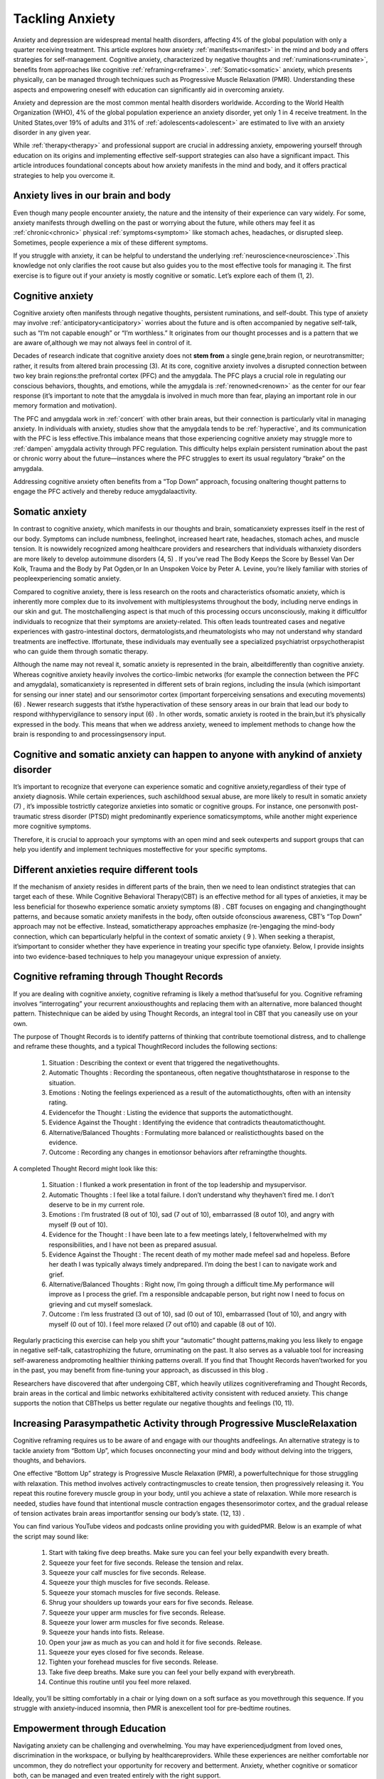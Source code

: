 .. _Tackling_Anxiety:

=================================
Tackling Anxiety
=================================

Anxiety and depression are widespread mental health disorders, affecting 4% of the global population with only a quarter receiving treatment. This article explores how anxiety :ref:`manifests<manifest>` in the mind and body and offers strategies for self-management. Cognitive anxiety, characterized by negative thoughts and :ref:`ruminations<ruminate>`, benefits from approaches like cognitive :ref:`reframing<reframe>`.  :ref:`Somatic<somatic>` anxiety, which presents physically, can be managed through techniques such as Progressive Muscle Relaxation (PMR). Understanding these aspects and empowering oneself with education can significantly aid in overcoming anxiety.

Anxiety and depression are the most common mental health disorders worldwide. According to the World Health Organization (WHO), 4% of the global population experience an anxiety disorder, yet only 1 in 4 receive treatment. In the United States,over 19% of adults and 31% of :ref:`adolescents<adolescent>` are estimated to live with an anxiety disorder in any given year.

While :ref:`therapy<therapy>` and professional support are crucial in addressing anxiety, empowering yourself through education on its origins and implementing effective self-support strategies can also have a significant impact. This article introduces foundational concepts about how anxiety manifests in the mind and body, and it offers practical strategies to help you overcome it.

Anxiety lives in our brain and body
==================================================================


Even though many people encounter anxiety, the nature and the intensity of their experience can vary widely. For some, anxiety manifests through dwelling on the past or worrying about the future, while others may feel it as :ref:`chronic<chronic>` physical :ref:`symptoms<symptom>` like stomach aches, headaches, or disrupted sleep. Sometimes, people experience a mix of these different symptoms.

If you struggle with anxiety, it can be helpful to understand the underlying :ref:`neuroscience<neuroscience>`.This knowledge not only clarifies the root cause but also guides you to the most effective tools for managing it. The first exercise is to figure out if your anxiety is mostly cognitive or somatic. Let’s explore each of them (1, 2).

Cognitive anxiety
==================================================================

Cognitive anxiety often manifests through negative thoughts, persistent ruminations, and self-doubt. This type of anxiety may involve :ref:`anticipatory<anticipatory>` worries about the future and is often accompanied by negative self-talk, such as “I’m not capable enough” or “I’m worthless.” It originates from our thought processes and is a pattern that we are aware of,although we may not always feel in control of it.

Decades of research indicate that cognitive anxiety does not **stem from** a single gene,brain region, or neurotransmitter; rather, it results from altered brain processing
(3). At its core, cognitive anxiety involves a disrupted connection between two key brain regions:the prefrontal cortex (PFC) and the amygdala. The PFC plays a crucial role in regulating our conscious behaviors, thoughts, and emotions, while the amygdala is :ref:`renowned<renown>` as the center for our fear response (it’s important to note that the amygdala is involved in much more than fear, playing an important role in our memory formation and motivation).

The PFC and amygdala work in :ref:`concert` with other brain areas, but their connection is particularly vital in managing anxiety. In individuals with anxiety, studies show that the amygdala tends to be :ref:`hyperactive`, and its communication with the PFC is less effective.This imbalance means that those experiencing cognitive anxiety may struggle more to :ref:`dampen` amygdala activity through PFC regulation. This difficulty helps explain persistent rumination about the past or chronic worry about the future—instances where the PFC struggles to exert its usual regulatory “brake” on the amygdala.

Addressing cognitive anxiety often benefits from a “Top Down” approach, focusing onaltering thought patterns to engage the PFC actively and thereby reduce amygdalaactivity.

Somatic anxiety
==================================================================

In contrast to cognitive anxiety, which manifests in our thoughts and brain, somaticanxiety expresses itself in the rest of our body. Symptoms can include numbness, feelinghot, increased heart rate, headaches, stomach aches, and muscle tension. It is nowwidely recognized among healthcare providers and researchers that individuals withanxiety disorders are more likely to develop autoimmune disorders (4, 5) . If you’ve read The Body Keeps the Score by Bessel Van Der Kolk, Trauma and the Body by Pat Ogden,or In an Unspoken Voice by Peter A. Levine, you’re likely familiar with stories of peopleexperiencing somatic anxiety.

Compared to cognitive anxiety, there is less research on the roots and characteristics ofsomatic anxiety, which is inherently more complex due to its involvement with multiplesystems throughout the body, including nerve endings in our skin and gut. The mostchallenging aspect is that much of this processing occurs unconsciously, making it difficultfor individuals to recognize that their symptoms are anxiety-related. This often leads tountreated cases and negative experiences with gastro-intestinal doctors, dermatologists,and rheumatologists who may not understand why standard treatments are ineffective. Iffortunate, these individuals may eventually see a specialized psychiatrist orpsychotherapist who can guide them through somatic therapy.

Although the name may not reveal it, somatic anxiety is represented in the brain, albeitdifferently than cognitive anxiety. Whereas cognitive anxiety heavily involves the cortico-limbic networks (for example the connection between the PFC and amygdala), somaticanxiety is represented in different sets of brain regions, including the insula (which isimportant for sensing our inner state) and our sensorimotor cortex (important forperceiving sensations and executing movements) (6) . Newer research suggests that it’sthe hyperactivation of these sensory areas in our brain that lead our body to respond withhypervigilance to sensory input (6) . In other words, somatic anxiety is rooted in the brain,but it’s physically expressed in the body. This means that when we address anxiety, weneed to implement methods to change how the brain is responding to and processingsensory input.

Cognitive and somatic anxiety can happen to anyone with anykind of anxiety disorder
====================================================================================================================================

It’s important to recognize that everyone can experience somatic and cognitive anxiety,regardless of their type of anxiety diagnosis. While certain experiences, such aschildhood sexual abuse, are more likely to result in somatic anxiety (7) , it’s impossible tostrictly categorize anxieties into somatic or cognitive groups. For instance, one personwith post-traumatic stress disorder (PTSD) might predominantly experience somaticsymptoms, while another might experience more cognitive symptoms.

Therefore, it is crucial to approach your symptoms with an open mind and seek outexperts and support groups that can help you identify and implement techniques mosteffective for your specific symptoms.

Different anxieties require different tools
====================================================================================================================================

If the mechanism of anxiety resides in different parts of the brain, then we need to lean ondistinct strategies that can target each of these. While Cognitive Behavioral Therapy(CBT) is an effective method for all types of anxieties, it may be less beneficial for thosewho experience somatic anxiety symptoms (8) . CBT focuses on engaging and changingthought patterns, and because somatic anxiety manifests in the body, often outside ofconscious awareness, CBT’s “Top Down” approach may not be effective. Instead, somatictherapy approaches emphasize (re-)engaging the mind-body connection, which can beparticularly helpful in the context of somatic anxiety ( 9 ). When seeking a therapist, it’simportant to consider whether they have experience in treating your specific type ofanxiety. Below, I provide insights into two evidence-based techniques to help you manageyour unique expression of anxiety.

Cognitive reframing through Thought Records
====================================================================================================================================

If you are dealing with cognitive anxiety, cognitive reframing is likely a method that’suseful for you. Cognitive reframing involves “interrogating” your recurrent anxiousthoughts and replacing them with an alternative, more balanced thought pattern. Thistechnique can be aided by using Thought Records, an integral tool in CBT that you caneasily use on your own.

The purpose of Thought Records is to identify patterns of thinking that contribute toemotional distress, and to challenge and reframe these thoughts, and a typical ThoughtRecord includes the following sections:

    1. Situation  : Describing the context or event that triggered the negativethoughts.  
    2.  Automatic Thoughts  : Recording the spontaneous, often negative thoughtsthatarose in response to the situation.  
    3.  Emotions  : Noting the feelings experienced as a result of the automaticthoughts, often with an intensity rating.  
    4.  Evidencefor the Thought  : Listing the evidence that supports the automaticthought.  
    5.  Evidence Against the Thought  : Identifying the evidence that contradicts theautomaticthought.  
    6.  Alternative/Balanced Thoughts  : Formulating more balanced or realisticthoughts based on the evidence.  
    7.  Outcome  : Recording any changes in emotionsor behaviors after reframingthe thoughts.

A completed Thought Record might look like this:

    1. Situation : I flunked a work presentation in front of the top leadership and mysupervisor. 
    2. Automatic Thoughts : I feel like a total failure. I don’t understand why theyhaven’t fired me. I don’t deserve to be in my current role. 
    3. Emotions : I’m frustrated (8 out of 10), sad (7 out of 10), embarrassed (8 outof 10), and angry with myself (9 out of 10). 
    4. Evidence for the Thought : I have been late to a few meetings lately, I feltoverwhelmed with my responsibilities, and I have not been as prepared asusual. 

    5. Evidence Against the Thought : The recent death of my mother made mefeel sad and hopeless. Before her death I was typically always timely andprepared. I’m doing the best I can to navigate work and grief.

    6. Alternative/Balanced Thoughts : Right now, I’m going through a difficult time.My performance will improve as I process the grief. I’m a responsible andcapable person, but right now I need to focus on grieving and cut myself someslack. 

    7. Outcome : I’m less frustrated (3 out of 10), sad (0 out of 10), embarrassed (1out of 10), and angry with myself (0 out of 10). I feel more relaxed (7 out of10) and capable (8 out of 10).

Regularly practicing this exercise can help you shift your “automatic” thought patterns,making you less likely to engage in negative self-talk, catastrophizing the future, orruminating on the past. It also serves as a valuable tool for increasing self-awareness andpromoting healthier thinking patterns overall. If you find that Thought Records haven’tworked for you in the past, you may benefit from fine-tuning your approach, as discussed in this blog .

Researchers have discovered that after undergoing CBT, which heavily utilizes cognitivereframing and Thought Records, brain areas in the cortical and limbic networks exhibitaltered activity consistent with reduced anxiety. This change supports the notion that CBThelps us better regulate our negative thoughts and feelings (10, 11).

Increasing Parasympathetic Activity through Progressive MuscleRelaxation
====================================================================================================================================

Cognitive reframing requires us to be aware of and engage with our thoughts andfeelings. An alternative strategy is to tackle anxiety from “Bottom Up”, which focuses onconnecting your mind and body without delving into the triggers, thoughts, and behaviors.

One effective “Bottom Up” strategy is Progressive Muscle Relaxation (PMR), a powerfultechnique for those struggling with relaxation. This method involves actively contractingmuscles to create tension, then progressively releasing it. You repeat this routine forevery muscle group in your body, until you achieve a state of relaxation. While more research is needed, studies have found that intentional muscle contraction engages thesensorimotor cortex, and the gradual release of tension activates brain areas importantfor sensing our body’s state. (12, 13) .

You can find various YouTube videos and podcasts online providing you with guidedPMR. Below is an example of what the script may sound like:

    #. Start with taking five deep breaths. Make sure you can feel your belly expandwith every breath.
    #. Squeeze your feet for five seconds. Release the tension and relax.
    #. Squeeze your calf muscles for five seconds. Release.
    #. Squeeze your thigh muscles for five seconds. Release.
    #. Squeeze your stomach muscles for five seconds. Release.
    #. Shrug your shoulders up towards your ears for five seconds. Release.
    #. Squeeze your upper arm muscles for five seconds. Release.
    #. Squeeze your lower arm muscles for five seconds. Release.
    #. Squeeze your hands into fists. Release.
    #. Open your jaw as much as you can and hold it for five seconds. Release.
    #. Squeeze your eyes closed for five seconds. Release.
    #. Tighten your forehead muscles for five seconds. Release.
    #. Take five deep breaths. Make sure you can feel your belly expand with everybreath.
    #. Continue this routine until you feel more relaxed.

Ideally, you’ll be sitting comfortably in a chair or lying down on a soft surface as you movethrough this sequence. If you struggle with anxiety-induced insomnia, then PMR is anexcellent tool for pre-bedtime routines.

Empowerment through Education
====================================================================================================================================

Navigating anxiety can be challenging and overwhelming. You may have experiencedjudgment from loved ones, discrimination in the workspace, or bullying by healthcareproviders. While these experiences are neither comfortable nor uncommon, they do notreflect your opportunity for recovery and betterment. Anxiety, whether cognitive or somaticor both, can be managed and even treated entirely with the right support.

A first step that many people find empowering is to educate themselves more about theroots of their challenges, enabling them to better understand what they need to improveand articulate that need to the people around them. Sometimes, simply sounding moreconfident can get you a referral from a resistant healthcare provider, or feeling confidentabout sharing the science of anxiety can help you push back against bullies. Moreover,keep in mind that over 19% of adults and 30% of adolescents in the US have an anxietydisorder , and many more have experiences with anxiety either currently or in the past.You are not alone, and chances are that the people around you understand more thanyou think.